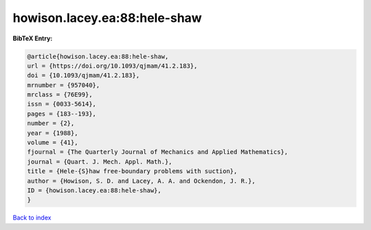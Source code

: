 howison.lacey.ea:88:hele-shaw
=============================

.. :cite:t:`howison.lacey.ea:88:hele-shaw`

.. bibliography:: ../../All.bib

**BibTeX Entry:**

.. code-block:: bibtex

   @article{howison.lacey.ea:88:hele-shaw,
   url = {https://doi.org/10.1093/qjmam/41.2.183},
   doi = {10.1093/qjmam/41.2.183},
   mrnumber = {957040},
   mrclass = {76E99},
   issn = {0033-5614},
   pages = {183--193},
   number = {2},
   year = {1988},
   volume = {41},
   fjournal = {The Quarterly Journal of Mechanics and Applied Mathematics},
   journal = {Quart. J. Mech. Appl. Math.},
   title = {Hele-{S}haw free-boundary problems with suction},
   author = {Howison, S. D. and Lacey, A. A. and Ockendon, J. R.},
   ID = {howison.lacey.ea:88:hele-shaw},
   }

`Back to index <../index>`_
